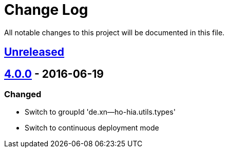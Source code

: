 = Change Log

All notable changes to this project will be documented in this file.

== link:++https://github.com/sebhoss/suppress-warnings/compare/suppress-warnings-4.0.0-20160619211629...master++[Unreleased]

== link:++https://github.com/sebhoss/suppress-warnings/compare/suppress-warnings-3.0.0...suppress-warnings-4.0.0-20160619211629++[4.0.0] - 2016-06-19


=== Changed

* Switch to groupId 'de.xn--ho-hia.utils.types'
* Switch to continuous deployment mode
